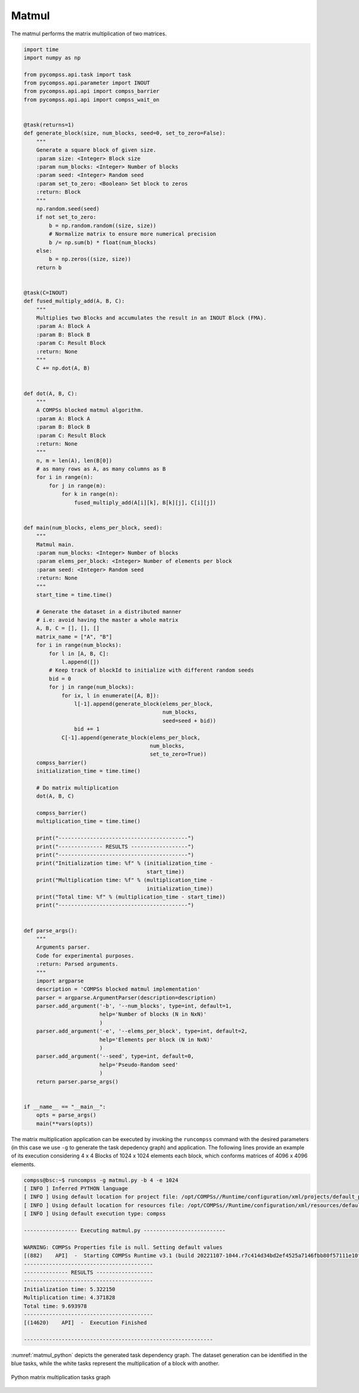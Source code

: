 Matmul
------

The matmul performs the matrix multiplication of two matrices.


.. code-block:: python

    import time
    import numpy as np

    from pycompss.api.task import task
    from pycompss.api.parameter import INOUT
    from pycompss.api.api import compss_barrier
    from pycompss.api.api import compss_wait_on


    @task(returns=1)
    def generate_block(size, num_blocks, seed=0, set_to_zero=False):
        """
        Generate a square block of given size.
        :param size: <Integer> Block size
        :param num_blocks: <Integer> Number of blocks
        :param seed: <Integer> Random seed
        :param set_to_zero: <Boolean> Set block to zeros
        :return: Block
        """
        np.random.seed(seed)
        if not set_to_zero:
            b = np.random.random((size, size))
            # Normalize matrix to ensure more numerical precision
            b /= np.sum(b) * float(num_blocks)
        else:
            b = np.zeros((size, size))
        return b


    @task(C=INOUT)
    def fused_multiply_add(A, B, C):
        """
        Multiplies two Blocks and accumulates the result in an INOUT Block (FMA).
        :param A: Block A
        :param B: Block B
        :param C: Result Block
        :return: None
        """
        C += np.dot(A, B)


    def dot(A, B, C):
        """
        A COMPSs blocked matmul algorithm.
        :param A: Block A
        :param B: Block B
        :param C: Result Block
        :return: None
        """
        n, m = len(A), len(B[0])
        # as many rows as A, as many columns as B
        for i in range(n):
            for j in range(m):
                for k in range(n):
                    fused_multiply_add(A[i][k], B[k][j], C[i][j])


    def main(num_blocks, elems_per_block, seed):
        """
        Matmul main.
        :param num_blocks: <Integer> Number of blocks
        :param elems_per_block: <Integer> Number of elements per block
        :param seed: <Integer> Random seed
        :return: None
        """
        start_time = time.time()

        # Generate the dataset in a distributed manner
        # i.e: avoid having the master a whole matrix
        A, B, C = [], [], []
        matrix_name = ["A", "B"]
        for i in range(num_blocks):
            for l in [A, B, C]:
                l.append([])
            # Keep track of blockId to initialize with different random seeds
            bid = 0
            for j in range(num_blocks):
                for ix, l in enumerate([A, B]):
                    l[-1].append(generate_block(elems_per_block,
                                                num_blocks,
                                                seed=seed + bid))
                    bid += 1
                C[-1].append(generate_block(elems_per_block,
                                            num_blocks,
                                            set_to_zero=True))
        compss_barrier()
        initialization_time = time.time()

        # Do matrix multiplication
        dot(A, B, C)

        compss_barrier()
        multiplication_time = time.time()

        print("-----------------------------------------")
        print("-------------- RESULTS ------------------")
        print("-----------------------------------------")
        print("Initialization time: %f" % (initialization_time -
                                           start_time))
        print("Multiplication time: %f" % (multiplication_time -
                                           initialization_time))
        print("Total time: %f" % (multiplication_time - start_time))
        print("-----------------------------------------")


    def parse_args():
        """
        Arguments parser.
        Code for experimental purposes.
        :return: Parsed arguments.
        """
        import argparse
        description = 'COMPSs blocked matmul implementation'
        parser = argparse.ArgumentParser(description=description)
        parser.add_argument('-b', '--num_blocks', type=int, default=1,
                            help='Number of blocks (N in NxN)'
                            )
        parser.add_argument('-e', '--elems_per_block', type=int, default=2,
                            help='Elements per block (N in NxN)'
                            )
        parser.add_argument('--seed', type=int, default=0,
                            help='Pseudo-Random seed'
                            )
        return parser.parse_args()


    if __name__ == "__main__":
        opts = parse_args()
        main(**vars(opts))


The matrix multiplication application can be executed by invoking the
``runcompss`` command with the desired parameters (in this case we use ``-g``
to generate the task depedency graph) and application.
The following lines provide an example of its execution considering 4 x 4 Blocks
of 1024 x 1024 elements each block, which conforms matrices of 4096 x 4096 elements.

.. code-block:: console

    compss@bsc:~$ runcompss -g matmul.py -b 4 -e 1024
    [ INFO ] Inferred PYTHON language
    [ INFO ] Using default location for project file: /opt/COMPSs//Runtime/configuration/xml/projects/default_project.xml
    [ INFO ] Using default location for resources file: /opt/COMPSs//Runtime/configuration/xml/resources/default_resources.xml
    [ INFO ] Using default execution type: compss

    ----------------- Executing matmul.py --------------------------

    WARNING: COMPSs Properties file is null. Setting default values
    [(882)    API]  -  Starting COMPSs Runtime v3.1 (build 20221107-1044.r7c414d34bd2ef4525a7146fbb80f57111e10f780)
    -----------------------------------------
    -------------- RESULTS ------------------
    -----------------------------------------
    Initialization time: 5.322150
    Multiplication time: 4.371828
    Total time: 9.693978
    -----------------------------------------
    [(14620)    API]  -  Execution Finished

    ------------------------------------------------------------

:numref:`matmul_python` depicts the generated task dependency graph. The dataset
generation can be identified in the blue tasks, while the white tasks represent
the multiplication of a block with another.

.. figure:: ./Figures/matmul_graph.jpeg
   :name: matmul_python
   :alt: Python matrix multiplication tasks graph
   :align: center
   :width: 100.0%

   Python matrix multiplication tasks graph
